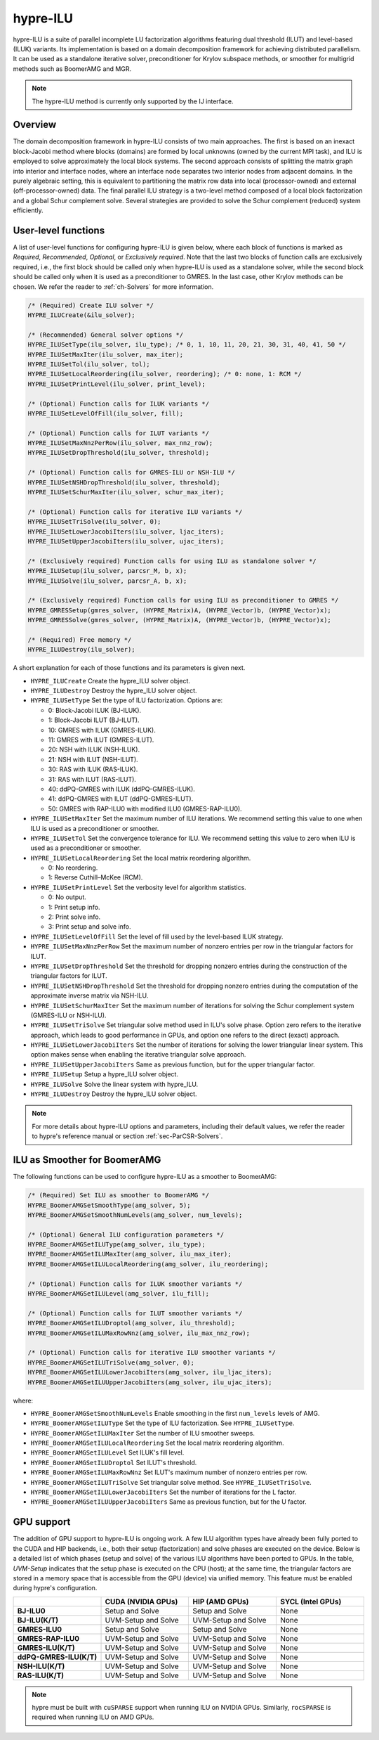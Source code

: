 .. Copyright (c) 1998 Lawrence Livermore National Security, LLC and other
   HYPRE Project Developers. See the top-level COPYRIGHT file for details.

   SPDX-License-Identifier: (Apache-2.0 OR MIT)

.. _hypre-ilu:

hypre-ILU
==============================================================================

hypre-ILU is a suite of parallel incomplete LU factorization algorithms featuring dual
threshold (ILUT) and level-based (ILUK) variants. Its implementation is based on a domain
decomposition framework for achieving distributed parallelism. It can be used as a
standalone iterative solver, preconditioner for Krylov subspace methods, or smoother for
multigrid methods such as BoomerAMG and MGR.

.. note::
   The hypre-ILU method is currently only supported by the IJ interface.

Overview
------------------------------------------------------------------------------

The domain decomposition framework in hypre-ILU consists of two main approaches. The first
is based on an inexact block-Jacobi method where blocks (domains) are formed by local
unknowns (owned by the current MPI task), and ILU is employed to solve approximately the
local block systems. The second approach consists of splitting the matrix graph into
interior and interface nodes, where an interface node separates two interior nodes from
adjacent domains. In the purely algebraic setting, this is equivalent to partitioning the
matrix row data into local (processor-owned) and external (off-processor-owned) data. The
final parallel ILU strategy is a two-level method composed of a local block factorization
and a global Schur complement solve. Several strategies are provided to solve the Schur
complement (reduced) system efficiently.

User-level functions
------------------------------------------------------------------------------

A list of user-level functions for configuring hypre-ILU is given below, where each block
of functions is marked as *Required*, *Recommended*, *Optional*, or *Exclusively
required*. Note that the last two blocks of function calls are exclusively required, i.e.,
the first block should be called only when hypre-ILU is used as a standalone solver, while
the second block should be called only when it is used as a preconditioner to GMRES. In
the last case, other Krylov methods can be chosen. We refer the reader to
:ref:`ch-Solvers` for more information.

.. code-block:: c

 /* (Required) Create ILU solver */
 HYPRE_ILUCreate(&ilu_solver);

 /* (Recommended) General solver options */
 HYPRE_ILUSetType(ilu_solver, ilu_type); /* 0, 1, 10, 11, 20, 21, 30, 31, 40, 41, 50 */
 HYPRE_ILUSetMaxIter(ilu_solver, max_iter);
 HYPRE_ILUSetTol(ilu_solver, tol);
 HYPRE_ILUSetLocalReordering(ilu_solver, reordering); /* 0: none, 1: RCM */
 HYPRE_ILUSetPrintLevel(ilu_solver, print_level);

 /* (Optional) Function calls for ILUK variants */
 HYPRE_ILUSetLevelOfFill(ilu_solver, fill);

 /* (Optional) Function calls for ILUT variants */
 HYPRE_ILUSetMaxNnzPerRow(ilu_solver, max_nnz_row);
 HYPRE_ILUSetDropThreshold(ilu_solver, threshold);

 /* (Optional) Function calls for GMRES-ILU or NSH-ILU */
 HYPRE_ILUSetNSHDropThreshold(ilu_solver, threshold);
 HYPRE_ILUSetSchurMaxIter(ilu_solver, schur_max_iter);

 /* (Optional) Function calls for iterative ILU variants */
 HYPRE_ILUSetTriSolve(ilu_solver, 0);
 HYPRE_ILUSetLowerJacobiIters(ilu_solver, ljac_iters);
 HYPRE_ILUSetUpperJacobiIters(ilu_solver, ujac_iters);

 /* (Exclusively required) Function calls for using ILU as standalone solver */
 HYPRE_ILUSetup(ilu_solver, parcsr_M, b, x);
 HYPRE_ILUSolve(ilu_solver, parcsr_A, b, x);

 /* (Exclusively required) Function calls for using ILU as preconditioner to GMRES */
 HYPRE_GMRESSetup(gmres_solver, (HYPRE_Matrix)A, (HYPRE_Vector)b, (HYPRE_Vector)x);
 HYPRE_GMRESSolve(gmres_solver, (HYPRE_Matrix)A, (HYPRE_Vector)b, (HYPRE_Vector)x);

 /* (Required) Free memory */
 HYPRE_ILUDestroy(ilu_solver);

A short explanation for each of those functions and its parameters is given next.

* ``HYPRE_ILUCreate`` Create the hypre_ILU solver object.
* ``HYPRE_ILUDestroy`` Destroy the hypre_ILU solver object.
* ``HYPRE_ILUSetType`` Set the type of ILU factorization. Options are:

  * 0:  Block-Jacobi ILUK (BJ-ILUK).
  * 1:  Block-Jacobi ILUT (BJ-ILUT).
  * 10: GMRES with ILUK (GMRES-ILUK).
  * 11: GMRES with ILUT (GMRES-ILUT).
  * 20: NSH with ILUK (NSH-ILUK).
  * 21: NSH with ILUT (NSH-ILUT).
  * 30: RAS with ILUK (RAS-ILUK).
  * 31: RAS with ILUT (RAS-ILUT).
  * 40: ddPQ-GMRES with ILUK (ddPQ-GMRES-ILUK).
  * 41: ddPQ-GMRES with ILUT (ddPQ-GMRES-ILUT).
  * 50: GMRES with RAP-ILU0 with modified ILU0 (GMRES-RAP-ILU0).
* ``HYPRE_ILUSetMaxIter`` Set the maximum number of ILU iterations. We recommend setting
  this value to one when ILU is used as a preconditioner or smoother.
* ``HYPRE_ILUSetTol`` Set the convergence tolerance for ILU. We recommend setting
  this value to zero when ILU is used as a preconditioner or smoother.
* ``HYPRE_ILUSetLocalReordering`` Set the local matrix reordering algorithm.

  * 0: No reordering.
  * 1: Reverse Cuthill–McKee (RCM).
* ``HYPRE_ILUSetPrintLevel`` Set the verbosity level for algorithm statistics.

  * 0: No output.
  * 1: Print setup info.
  * 2: Print solve info.
  * 3: Print setup and solve info.
* ``HYPRE_ILUSetLevelOfFill`` Set the level of fill used by the level-based ILUK
  strategy.
* ``HYPRE_ILUSetMaxNnzPerRow`` Set the maximum number of nonzero entries per row in the
  triangular factors for ILUT.
* ``HYPRE_ILUSetDropThreshold`` Set the threshold for dropping nonzero entries during the
  construction of the triangular factors for ILUT.
* ``HYPRE_ILUSetNSHDropThreshold`` Set the threshold for dropping nonzero entries during the
  computation of the approximate inverse matrix via NSH-ILU.
* ``HYPRE_ILUSetSchurMaxIter`` Set the maximum number of iterations for solving
  the Schur complement system (GMRES-ILU or NSH-ILU).
* ``HYPRE_ILUSetTriSolve`` Set triangular solve method used in ILU's solve phase. Option zero
  refers to the iterative approach, which leads to good performance in GPUs, and option
  one refers to the direct (exact) approach.
* ``HYPRE_ILUSetLowerJacobiIters`` Set the number of iterations for solving the lower
  triangular linear system. This option makes sense when enabling the iterative triangular
  solve approach.
* ``HYPRE_ILUSetUpperJacobiIters`` Same as previous function, but for the upper
  triangular factor.
* ``HYPRE_ILUSetup`` Setup a hypre_ILU solver object.
* ``HYPRE_ILUSolve`` Solve the linear system with hypre_ILU.
* ``HYPRE_ILUDestroy`` Destroy the hypre_ILU solver object.

.. note::
   For more details about hypre-ILU options and parameters, including their default
   values, we refer the reader to hypre's reference manual or section :ref:`sec-ParCSR-Solvers`.

.. _ilu-amg-smoother:

ILU as Smoother for BoomerAMG
------------------------------------------------------------------------------

The following functions can be used to configure hypre-ILU as a smoother to BoomerAMG:

.. code-block:: c

 /* (Required) Set ILU as smoother to BoomerAMG */
 HYPRE_BoomerAMGSetSmoothType(amg_solver, 5);
 HYPRE_BoomerAMGSetSmoothNumLevels(amg_solver, num_levels);

 /* (Optional) General ILU configuration parameters */
 HYPRE_BoomerAMGSetILUType(amg_solver, ilu_type);
 HYPRE_BoomerAMGSetILUMaxIter(amg_solver, ilu_max_iter);
 HYPRE_BoomerAMGSetILULocalReordering(amg_solver, ilu_reordering);

 /* (Optional) Function calls for ILUK smoother variants */
 HYPRE_BoomerAMGSetILULevel(amg_solver, ilu_fill);

 /* (Optional) Function calls for ILUT smoother variants */
 HYPRE_BoomerAMGSetILUDroptol(amg_solver, ilu_threshold);
 HYPRE_BoomerAMGSetILUMaxRowNnz(amg_solver, ilu_max_nnz_row);

 /* (Optional) Function calls for iterative ILU smoother variants */
 HYPRE_BoomerAMGSetILUTriSolve(amg_solver, 0);
 HYPRE_BoomerAMGSetILULowerJacobiIters(amg_solver, ilu_ljac_iters);
 HYPRE_BoomerAMGSetILUUpperJacobiIters(amg_solver, ilu_ujac_iters);

where:

* ``HYPRE_BoomerAMGSetSmoothNumLevels`` Enable smoothing in the first ``num_levels``
  levels of AMG.
* ``HYPRE_BoomerAMGSetILUType`` Set the type of ILU factorization. See ``HYPRE_ILUSetType``.
* ``HYPRE_BoomerAMGSetILUMaxIter`` Set the number of ILU smoother sweeps.
* ``HYPRE_BoomerAMGSetILULocalReordering`` Set the local matrix reordering algorithm.
* ``HYPRE_BoomerAMGSetILULevel`` Set ILUK's fill level.
* ``HYPRE_BoomerAMGSetILUDroptol`` Set ILUT's threshold.
* ``HYPRE_BoomerAMGSetILUMaxRowNnz`` Set ILUT's maximum number of nonzero entries per row.
* ``HYPRE_BoomerAMGSetILUTriSolve`` Set triangular solve method. See ``HYPRE_ILUSetTriSolve``.
* ``HYPRE_BoomerAMGSetILULowerJacobiIters`` Set the number of iterations for the L factor.
* ``HYPRE_BoomerAMGSetILUUpperJacobiIters`` Same as previous function, but for the U factor.

GPU support
------------------------------------------------------------------------------

The addition of GPU support to hypre-ILU is ongoing work. A few ILU algorithm types have
already been fully ported to the CUDA and HIP backends, i.e., both their setup
(factorization) and solve phases are executed on the device. Below is a detailed list of
which phases (setup and solve) of the various ILU algorithms have been ported to GPUs. In
the table, *UVM-Setup* indicates that the setup phase is executed on the CPU (host); at
the same time, the triangular factors are stored in a memory space that is accessible from
the GPU (device) via unified memory. This feature must be enabled during hypre's
configuration.

.. list-table::
   :widths: 20 20 20 20
   :header-rows: 1

   * -
     - CUDA (NVIDIA GPUs)
     - HIP (AMD GPUs)
     - SYCL (Intel GPUs)
   * - **BJ-ILU0**
     - Setup and Solve
     - Setup and Solve
     - None
   * - **BJ-ILU(K/T)**
     - UVM-Setup and Solve
     - UVM-Setup and Solve
     - None
   * - **GMRES-ILU0**
     - Setup and Solve
     - Setup and Solve
     - None
   * - **GMRES-RAP-ILU0**
     - UVM-Setup and Solve
     - UVM-Setup and Solve
     - None
   * - **GMRES-ILU(K/T)**
     - UVM-Setup and Solve
     - UVM-Setup and Solve
     - None
   * - **ddPQ-GMRES-ILU(K/T)**
     - UVM-Setup and Solve
     - UVM-Setup and Solve
     - None
   * - **NSH-ILU(K/T)**
     - UVM-Setup and Solve
     - UVM-Setup and Solve
     - None
   * - **RAS-ILU(K/T)**
     - UVM-Setup and Solve
     - UVM-Setup and Solve
     - None

.. note::
   hypre must be built with ``cuSPARSE`` support when running ILU on NVIDIA
   GPUs. Similarly, ``rocSPARSE`` is required when running ILU on AMD GPUs.
